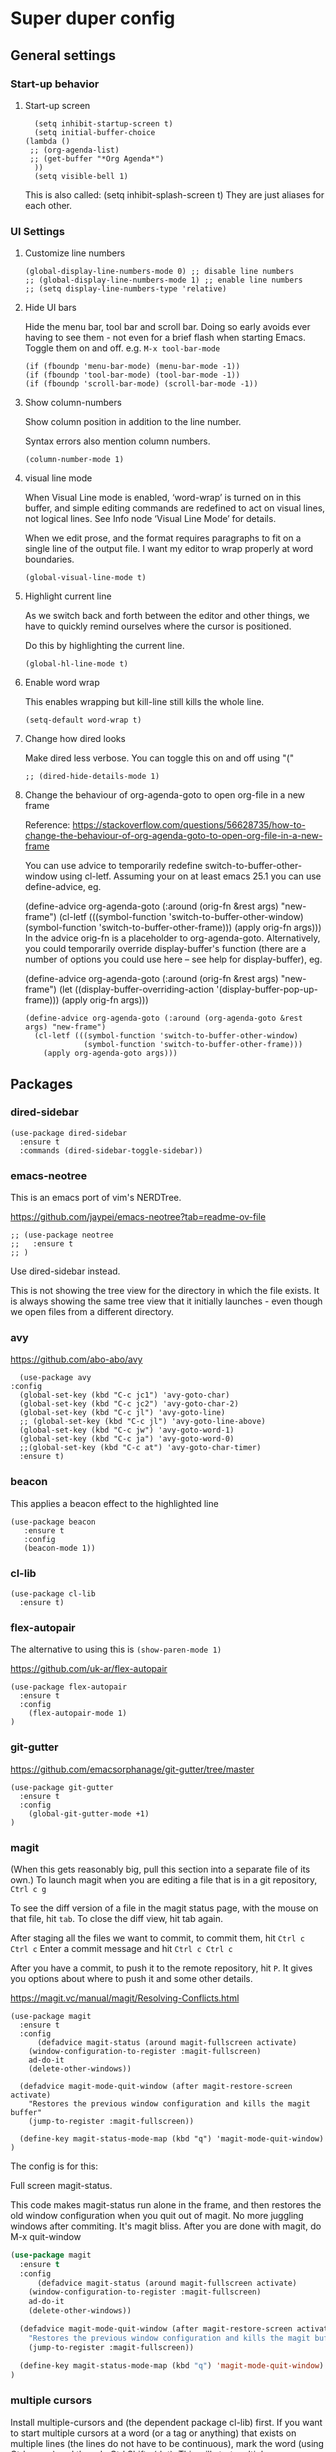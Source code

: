 * Super duper config

** General settings

*** Start-up behavior

**** Start-up screen

    #+begin_src elisp
      (setq inhibit-startup-screen t)
      (setq initial-buffer-choice
	(lambda ()
	 ;; (org-agenda-list)
	 ;; (get-buffer "*Org Agenda*")
      ))
      (setq visible-bell 1)
    #+end_src

    This is also called: (setq inhibit-splash-screen t)
    They are just aliases for each other.

*** UI Settings

**** Customize line numbers

    #+begin_src elisp
      (global-display-line-numbers-mode 0) ;; disable line numbers
      ;; (global-display-line-numbers-mode 1) ;; enable line numbers
      ;; (setq display-line-numbers-type 'relative)
    #+end_src

**** Hide UI bars

    Hide the menu bar, tool bar and scroll bar.
    Doing so early avoids ever having to see them - not even for a brief flash when starting Emacs.
    Toggle them on and off.
    e.g. ~M-x tool-bar-mode~

    #+begin_src elisp
      (if (fboundp 'menu-bar-mode) (menu-bar-mode -1))
      (if (fboundp 'tool-bar-mode) (tool-bar-mode -1))
      (if (fboundp 'scroll-bar-mode) (scroll-bar-mode -1))
    #+end_src

**** Show column-numbers

  Show column position in addition to the line number.

  Syntax errors also mention column numbers.

    #+begin_src elisp
    (column-number-mode 1)
    #+end_src

**** visual line mode

    When Visual Line mode is enabled, ‘word-wrap’ is turned on in this buffer, and simple editing commands are redefined to act on visual lines, not logical lines.  See Info node ‘Visual Line Mode’ for details.

    When we edit prose, and the format requires paragraphs to fit on a single line of the output file. I want my editor to wrap properly at word boundaries.

    #+begin_src elisp
      (global-visual-line-mode t)
    #+end_src

**** Highlight current line

    As we switch back and forth between the editor and other things, we have to quickly remind ourselves where the cursor is positioned.

    Do this by highlighting the current line.

    #+begin_src elisp
      (global-hl-line-mode t)
    #+end_src

**** Enable word wrap

    This enables wrapping but kill-line still kills the whole line.

    #+begin_src elisp
      (setq-default word-wrap t)
    #+end_src

**** Change how dired looks

      Make dired less verbose.
      You can toggle this on and off using "("

      #+begin_src elisp
	;; (dired-hide-details-mode 1)
      #+end_src

**** Change the behaviour of org-agenda-goto to open org-file in a new frame

      Reference: https://stackoverflow.com/questions/56628735/how-to-change-the-behaviour-of-org-agenda-goto-to-open-org-file-in-a-new-frame

      You can use advice to temporarily redefine switch-to-buffer-other-window using cl-letf. Assuming your on at least emacs 25.1 you can use define-advice, eg.

      (define-advice org-agenda-goto (:around (orig-fn &rest args) "new-frame")
        (cl-letf (((symbol-function 'switch-to-buffer-other-window)
                   (symbol-function 'switch-to-buffer-other-frame)))
          (apply orig-fn args)))
      In the advice orig-fn is a placeholder to org-agenda-goto. Alternatively, you could temporarily override display-buffer's function (there are a number of options you could use here -- see help for display-buffer), eg.

      (define-advice org-agenda-goto (:around (orig-fn &rest args) "new-frame")
        (let ((display-buffer-overriding-action '(display-buffer-pop-up-frame)))
          (apply orig-fn args)))

      #+begin_src elisp
      (define-advice org-agenda-goto (:around (org-agenda-goto &rest args) "new-frame")
        (cl-letf (((symbol-function 'switch-to-buffer-other-window)
                   (symbol-function 'switch-to-buffer-other-frame)))
          (apply org-agenda-goto args)))
      #+end_src

** Packages

*** dired-sidebar

    #+begin_src elisp
     (use-package dired-sidebar
       :ensure t
       :commands (dired-sidebar-toggle-sidebar))
    #+end_src

*** emacs-neotree

  This is an emacs port of vim's NERDTree.

  https://github.com/jaypei/emacs-neotree?tab=readme-ov-file

  #+begin_src elisp
  ;; (use-package neotree
  ;;   :ensure t
  ;; )
  #+end_src

  Use dired-sidebar instead.

  This is not showing the tree view for the directory in which the file exists. It is always showing the same tree view that it initially launches - even though we open files from a different directory.

*** avy

    https://github.com/abo-abo/avy

    #+begin_src elisp
      (use-package avy
	:config
	  (global-set-key (kbd "C-c jc1") 'avy-goto-char)
	  (global-set-key (kbd "C-c jc2") 'avy-goto-char-2)
	  (global-set-key (kbd "C-c jl") 'avy-goto-line)
	  ;; (global-set-key (kbd "C-c jl") 'avy-goto-line-above)
	  (global-set-key (kbd "C-c jw") 'avy-goto-word-1)
	  (global-set-key (kbd "C-c ja") 'avy-goto-word-0)
	  ;;(global-set-key (kbd "C-c at") 'avy-goto-char-timer)
	  :ensure t)
    #+end_src

*** beacon

    This applies a beacon effect to the highlighted line

    #+begin_src elisp
      (use-package beacon
         :ensure t
         :config
         (beacon-mode 1))
    #+end_src

*** cl-lib

    #+begin_src elisp
      (use-package cl-lib
        :ensure t)
    #+end_src

*** flex-autopair

    The alternative to using this is ~(show-paren-mode 1)~

    https://github.com/uk-ar/flex-autopair

    #+begin_src elisp
      (use-package flex-autopair
        :ensure t
        :config
          (flex-autopair-mode 1)
      )
    #+end_src

*** git-gutter

  https://github.com/emacsorphanage/git-gutter/tree/master

    #+begin_src elisp
      (use-package git-gutter
        :ensure t
        :config
          (global-git-gutter-mode +1)
      )
    #+end_src

*** magit

    (When this gets reasonably big, pull this section into a separate file of its own.)
    To launch magit when you are editing a file that is in a git repository, ~Ctrl c g~

    To see the diff version of a file in the magit status page, with the mouse on that file, hit ~tab~. To close the diff view, hit tab again.

    After staging all the files we want to commit, to commit them, hit ~Ctrl c Ctrl c~
    Enter a commit message and hit ~Ctrl c Ctrl c~

    After you have a commit, to push it to the remote repository, hit ~P~. It gives you options about where to push it and some other details.

    https://magit.vc/manual/magit/Resolving-Conflicts.html

    #+begin_src elisp
      (use-package magit
		:ensure t
		:config
			(defadvice magit-status (around magit-fullscreen activate)
		  (window-configuration-to-register :magit-fullscreen)
		  ad-do-it
		  (delete-other-windows))

		(defadvice magit-mode-quit-window (after magit-restore-screen activate)
		  "Restores the previous window configuration and kills the magit buffer"
		  (jump-to-register :magit-fullscreen))

		(define-key magit-status-mode-map (kbd "q") 'magit-mode-quit-window)
      )
    #+end_src

    The config is for this:

    Full screen magit-status.

    This code makes magit-status run alone in the frame, and then restores the old window configuration when you quit out of magit.
    No more juggling windows after commiting. It's magit bliss.
    After you are done with magit, do M-x quit-window

    #+begin_src emacs-lisp
      (use-package magit
		:ensure t
		:config
			(defadvice magit-status (around magit-fullscreen activate)
		  (window-configuration-to-register :magit-fullscreen)
		  ad-do-it
		  (delete-other-windows))

		(defadvice magit-mode-quit-window (after magit-restore-screen activate)
		  "Restores the previous window configuration and kills the magit buffer"
		  (jump-to-register :magit-fullscreen))

		(define-key magit-status-mode-map (kbd "q") 'magit-mode-quit-window)
      )
    #+end_src

*** multiple cursors

    Install multiple-cursors and (the dependent package cl-lib) first.
    If you want to start multiple cursors at a word (or a tag or anything) that exists on multiple lines (the lines do not have to be continuous),
    mark the word (using Ctrl space) and then do Ctrl Shift . (dot).
    This will start multiple cursors on the multiple lines.
    After that, you can do normal operations like delete, insert, cut, copy, etc.
    There are a lot of features that can be done using this.
    This needs a lot more research.
    But this should be a good starting point to insert/delete text on multiple lines based on certain common words in multiple lines.0

    https://github.com/magnars/multiple-cursors.el

    #+begin_src elisp
      (use-package multiple-cursors
        :config
        (global-set-key (kbd "C-S-c C-S-c") 'mc/edit-lines)
        (global-set-key (kbd "C->") 'mc/mark-next-like-this)
        (global-set-key (kbd "C-<") 'mc/mark-previous-like-this)
        (global-set-key (kbd "C-c C-<") 'mc/mark-all-like-this)
        :ensure t)
    #+end_src

*** projectile

    https://github.com/bbatsov/projectile
    https://docs.projectile.mx/projectile/index.html

    #+begin_src elisp
      (use-package projectile
        :config
        (projectile-mode +1)
        (define-key projectile-mode-map (kbd "s-p") 'projectile-command-map)
        (define-key projectile-mode-map (kbd "C-c p") 'projectile-command-map)
        :ensure t)
    #+end_src

*** evil-mode

    #+begin_src elisp
      (use-package evil
        :config
          (evil-mode 0)
        :ensure t)
    #+end_src

*** which-key

    #+begin_src elisp
      (use-package which-key
        :config
          (setq which-key-idle-delay 0.3)
          (setq which-key-popup-type 'frame)
          (which-key-mode)
          (which-key-setup-minibuffer)
          (set-face-attribute 'which-key-local-map-description-face nil
             :weight 'bold)
          :ensure t)
    #+end_src

*** yasnippet

    https://github.com/joaotavora/yasnippet

    If you don't remember all the shortcuts to various available snippets, use M-x yas-describe-tables to view the available snippets from the documentation.

    To study the current snippets, I suggest that you use M-x yas-describe-tables, which will show a table representation of all the snippets that are available in the current mode.

    #+begin_src elisp
      (add-to-list 'load-path
	"~/.emacs.d/plugins/yasnippet")

      (use-package yasnippet
	:ensure t
	:config
	  (use-package yasnippet-snippets
	    :ensure t)

	(yas-reload-all)
	(yas-global-mode 1)
      )
    #+end_src

    To look at the list of available snippets, use emacs ~describe~ function.

*** string-inflection

    #+begin_src elisp
    (use-package string-inflection
        :ensure t
    )
    #+end_src

*** emacs-calfw

    https://gitnhub.com/kiwanami/emacs-calfw

    #+begin_src elisp
    ;; (require 'calfw)
    ;; (require 'calfw-org)
    (use-package calfw
        :ensure t
    )
    (use-package calfw-org
        :ensure t
    )

    (defun my-calfw-view ()
      "Launch org-timeblock and org-timeblock-toggle-timeblock-list simulataneously"
      (interactive)
      (cfw:open-org-calendar)
    )
    #+end_src

    Then, ~M-x cfw:open-org-calendar~

*** smartscan

    https://github.com/mickeynp/smart-scan

    https://www.masteringemacs.org/article/smart-scan-jump-symbols-buffer

    #+begin_src elisp
      (use-package smartscan
	  :ensure t
	  :config
	 (global-smartscan-mode 1)
      )
    #+end_src

*** ledger-mode

    https://github.com/ledger/ledger-mode

    Helpful features:

    1. Sorting entries in a ledger file.
    1. Aligning prices, completing accounts and generating upcoming transactions are other features

    #+begin_src elisp
      (use-package ledger-mode
	  :ensure t
      )
    #+end_src

*** try packages without installing them

    #+begin_src elisp
      (use-package try
	  :ensure t
      )
    #+end_src

    #+RESULTS:

** Custom snippets

*** auto-refresh

    How to have Emacs auto-refresh all buffers when files have changed on disk?

    #+begin_src elisp
      (global-auto-revert-mode t)
    #+end_src

    Auto refresh dired buffers, but be quiet about it.
    The last line makes sure that you are not alerted every time this happens.

    #+begin_src elisp
      (setq global-auto-revert-non-file-buffers t)
      (setq auto-revert-verbose nil)
    #+end_src

*** Navigation in dired

    In dired, M-> and M- never take me where I want to go.
    With this code, instead of taking me to the very beginning or very end, they now take me to the first or last file.
    #+begin_src elisp
      (defun dired-back-to-top ()
        (interactive)
        (beginning-of-buffer)
        (dired-next-line 4))
      (define-key dired-mode-map
        (vector 'remap 'beginning-of-buffer) 'dired-back-to-top)
      (defun dired-jump-to-bottom ()
        (interactive)
        (end-of-buffer)
        (dired-next-line -1))
      (define-key dired-mode-map
        (vector 'remap 'end-of-buffer) 'dired-jump-to-bottom)
    #+end_src

*** Join lines

     With point anywhere on the first line, I simply press M-j multiple times to pull the lines up.

     #+begin_src elisp
       (global-set-key (kbd "M-j")
            (lambda ()
                  (interactive)
                  (join-line -1)))
     #+end_src

*** Delete current buffer

    C-x C-k: file begone!

    I like the feel between C-x k to kill the buffer and C-x C-k to kill the file. Release ctrl to kill it a little, hold to kill it a lot.

    #+begin_src elisp
      (defun delete-current-buffer-file ()
      "Removes file connected to current buffer and kills buffer."
      (interactive)
      (let ((filename (buffer-file-name))
            (buffer (current-buffer))
            (name (buffer-name)))
        (if (not (and filename (file-exists-p filename)))
            (ido-kill-buffer)
          (when (yes-or-no-p "Are you sure you want to remove this file? ")
            (delete-file filename)
            (kill-buffer buffer)
            (message "File '%s' successfully removed" filename)))))

      (global-set-key (kbd "C-x C-k") 'delete-current-buffer-file)
    #+end_src

*** Rename current buffer

    You don't have to type the name out from scratch - but get the current name to modify.

    #+begin_src elisp
      (defun rename-current-buffer-file ()
        "Renames current buffer and file it is visiting."
        (interactive)
        (let ((name (buffer-name))
              (filename (buffer-file-name)))
          (if (not (and filename (file-exists-p filename)))
              (error "Buffer '%s' is not visiting a file!" name)
            (let ((new-name (read-file-name "New name: " filename)))
              (if (get-buffer new-name)
                  (error "A buffer named '%s' already exists!" new-name)
                (rename-file filename new-name 1)
                (rename-buffer new-name)
                (set-visited-file-name new-name)
                (set-buffer-modified-p nil)
                (message "File '%s' successfully renamed to '%s'"
                         name (file-name-nondirectory new-name)))))))

      (global-set-key (kbd "C-x C-r") 'rename-current-buffer-file)
    #+end_src

*** Copy file path to clipboard in Emacs

    You don't have to type the name out from scratch - but get the current name to modify.

    #+begin_src elisp
    (defun my-put-file-name-on-clipboard ()
      "Put the current file name on the clipboard"
      (interactive)
      (let ((filename (if (equal major-mode 'dired-mode)
                          default-directory
                        (buffer-file-name))))
        (when filename
          (with-temp-buffer
            (insert filename)
            (clipboard-kill-region (point-min) (point-max)))
          (message filename))))
    #+end_src

*** Open new lines above or below the current line

    With these shortcuts you can open a new line above or below the current one, even if the cursor is midsentence.

    These are alternatives to using ~o~ and ~O~ in evil-mode.

    #+begin_src elisp
      (defun open-line-below ()
        (interactive)
        (end-of-line)
        (newline)
        (indent-for-tab-command))

      (defun open-line-above ()
        (interactive)
        (beginning-of-line)
        (newline)
        (forward-line -1)
        (indent-for-tab-command))

      (global-set-key (kbd "<C-return>") 'open-line-below)
      (global-set-key (kbd "<C-S-return>") 'open-line-above)
    #+end_src

*** Move around in a buffer quickly

     Are Ctrl-n and Ctrl-p too slow for you?
     Move in a buffer more quickly.

     These are not very helpful if you are using evil-mode.

     #+begin_src elisp
       (global-set-key (kbd "C-S-n")
                (lambda ()
                  (interactive)
                  (ignore-errors (next-line 5))))

       (global-set-key (kbd "C-S-p")
                       (lambda ()
                         (interactive)
                         (ignore-errors (previous-line 5))))

       (global-set-key (kbd "C-S-f")
                       (lambda ()
                         (interactive)
                         (ignore-errors (forward-char 5))))

       (global-set-key (kbd "C-S-b")
                       (lambda ()
                         (interactive)
                         (ignore-errors (backward-char 5))))
     #+end_src

*** Move around in a buffer quickly

     https://protesilaos.com/codelog/2023-06-10-emacs-search-replace-basics/

     Display a counter showing the number of the current and the other matches.  Place it before the prompt, though it can be after it.

     #+begin_src elisp
     (setq isearch-lazy-count t)
     (setq lazy-count-prefix-format "(%s/%s) ")
     (setq lazy-count-suffix-format nil)
     #+end_src

     Make regular Isearch interpret the empty space as a regular expression that matches any character between the words you give it.

     #+begin_src elisp
     (setq search-whitespace-regexp ".*?")
     #+end_src

     Install the `wgrep' package.  It makes the grep buffers editable.

     Install the `consult' package.  It provides lots of useful commands that enhance the minibuffer experience of Emacs (e.g. for searching lines/heading).

     Install the `embark' package.  It allows you to perform context-sensitive actions, using a prompt and then a key/action selection interface.

*** Disable arrow keys

      Instead of adding the keys to the global map, we create a minor mode and add the keys to the ~emulation-mode-map-alist~ which takes precedents over minor and major mode maps.

      You can install the ~use-package~ package available from Melpa and make use of ~bind-key*~ or ~bind-keys*~ macro that's part of the ~bind-key~ package that ships with ~use-package~.

      #+begin_src elisp
      (define-minor-mode my-override-mode
        "Overrides all major and minor mode keys" t)

      (defvar my-override-map (make-sparse-keymap "my-override-map")
        "Override all major and minor mode keys")

      (add-to-list 'emulation-mode-map-alists
        `((my-override-mode . ,my-override-map)))

      (define-key my-override-map (kbd "<left>")
        (lambda ()
          (interactive)
          (message "Use Vim keys: h for Left")))

      (define-key my-override-map (kbd "<right>")
        (lambda ()
          (interactive)
          (message "Use Vim keys: l for Right")))

      (define-key my-override-map (kbd "<up>")
        (lambda ()
          (interactive)
          (message "Use Vim keys: k for Up")))

      (define-key my-override-map (kbd "<down>")
        (lambda ()
          (interactive)
          (message "Use Vim keys: j for Down")))
      #+end_src

Evil mode provides it's own emulation map. So you need to add this line

     #+begin_src elisp
     (evil-make-intercept-map my-override-map)
     #+end_src

*** Toggle Window Split

  Disable arrow keys

  #+begin_src emacs-lisp
  (defun my-toggle-window-split ()
    (interactive)
      (if (= (count-windows) 2)
          (let* ((this-win-buffer (window-buffer))
    	     (next-win-buffer (window-buffer (next-window)))
    	     (this-win-edges (window-edges (selected-window)))
    	     (next-win-edges (window-edges (next-window)))
    	     (this-win-2nd (not (and (<= (car this-win-edges)
    					 (car next-win-edges))
    				     (<= (cadr this-win-edges)
    					 (cadr next-win-edges)))))
    	     (splitter
    	      (if (= (car this-win-edges)
    		     (car (window-edges (next-window))))
    		  'split-window-horizontally
    		'split-window-vertically)))
    	(delete-other-windows)
    	(let ((first-win (selected-window)))
    	  (funcall splitter)
    	  (if this-win-2nd (other-window 1))
    	  (set-window-buffer (selected-window) this-win-buffer)
    	  (set-window-buffer (next-window) next-win-buffer)
    	  (select-window first-win)
    	  (if this-win-2nd (other-window 1))))))

  (define-key ctl-x-4-map "t" 'toggle-window-split)
  #+end_src


